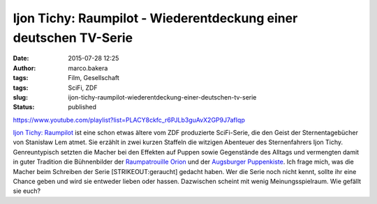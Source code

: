 Ijon Tichy: Raumpilot - Wiederentdeckung einer deutschen TV-Serie
#################################################################
:date: 2015-07-28 12:25
:author: marco.bakera
:tags: Film, Gesellschaft
:tags: SciFi, ZDF
:slug: ijon-tichy-raumpilot-wiederentdeckung-einer-deutschen-tv-serie
:status: published

https://www.youtube.com/playlist?list=PLACY8ckfc\_r6PJLb3guAvX2GP9J7afIqp

`Ijon Tichy:
Raumpilot <https://de.wikipedia.org/wiki/Ijon_Tichy:_Raumpilot>`__ ist
eine schon etwas ältere vom ZDF produzierte SciFi-Serie, die den Geist
der Sternentagebücher von Stanisław Lem atmet. Sie erzählt in zwei
kurzen Staffeln die witzigen Abenteuer des Sternenfahrers Ijon Tichy.
Genreuntypisch setzten die Macher bei den Effekten auf Puppen sowie
Gegenstände des Alltags und vermengten damit in guter Tradition die
Bühnenbilder der `Raumpatrouille
Orion <https://de.wikipedia.org/wiki/Raumpatrouille>`__ und der
`Augsburger
Puppenkiste <https://de.wikipedia.org/wiki/Augsburger_Puppenkiste>`__.
Ich frage mich, was die Macher beim Schreiben der Serie
[STRIKEOUT:geraucht] gedacht haben. Wer die Serie noch nicht kennt,
sollte ihr eine Chance geben und wird sie entweder lieben oder hassen.
Dazwischen scheint mit wenig Meinungsspielraum. Wie gefällt sie euch?
